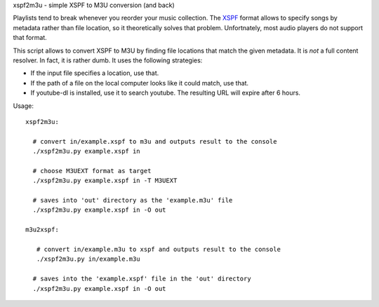 xspf2m3u - simple XSPF to M3U conversion (and back)

Playlists tend to break whenever you reorder your music collection. The
`XSPF <http://www.xspf.org/xspf-v1.html>`_ format allows to specify songs by
metadata rather than file location, so it theoretically solves that problem.
Unfortnately, most audio players do not support that format.

This script allows to convert XSPF to M3U by finding file locations that match
the given metadata. It is *not* a full content resolver. In fact, it is rather
dumb. It uses the following strategies:

-   If the input file specifies a location, use that.
-   If the path of a file on the local computer looks like it could match, use
    that.
-   If youtube-dl is installed, use it to search youtube. The resulting URL
    will expire after 6 hours.

Usage::

  xspf2m3u:

    # convert in/example.xspf to m3u and outputs result to the console
    ./xspf2m3u.py example.xspf in

    # choose M3UEXT format as target 
    ./xspf2m3u.py example.xspf in -T M3UEXT

    # saves into 'out' directory as the 'example.m3u' file
    ./xspf2m3u.py example.xspf in -O out

  m3u2xspf:

     # convert in/example.m3u to xspf and outputs result to the console
     ./xspf2m3u.py in/example.m3u

    # saves into the 'example.xspf' file in the 'out' directory
    ./xspf2m3u.py example.xspf in -O out


